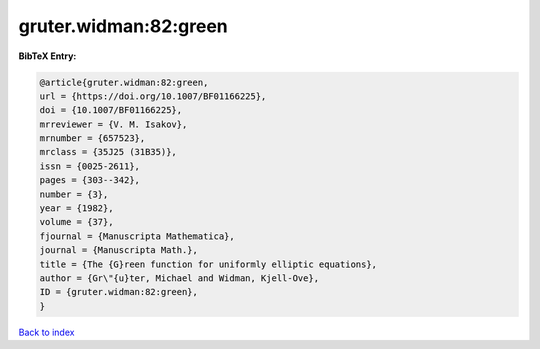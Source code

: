 gruter.widman:82:green
======================

.. :cite:t:`gruter.widman:82:green`

.. bibliography:: ../../All.bib

**BibTeX Entry:**

.. code-block:: bibtex

   @article{gruter.widman:82:green,
   url = {https://doi.org/10.1007/BF01166225},
   doi = {10.1007/BF01166225},
   mrreviewer = {V. M. Isakov},
   mrnumber = {657523},
   mrclass = {35J25 (31B35)},
   issn = {0025-2611},
   pages = {303--342},
   number = {3},
   year = {1982},
   volume = {37},
   fjournal = {Manuscripta Mathematica},
   journal = {Manuscripta Math.},
   title = {The {G}reen function for uniformly elliptic equations},
   author = {Gr\"{u}ter, Michael and Widman, Kjell-Ove},
   ID = {gruter.widman:82:green},
   }

`Back to index <../index>`_
